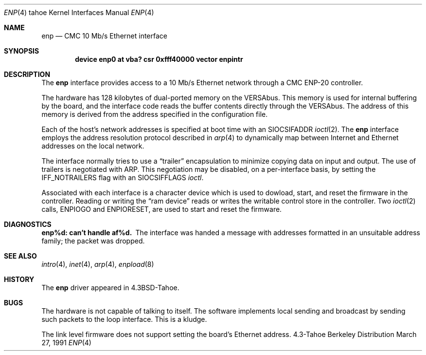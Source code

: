 .\" Copyright (c) 1986, 1991 The Regents of the University of California.
.\" All rights reserved.
.\"
.\" Redistribution and use in source and binary forms, with or without
.\" modification, are permitted provided that the following conditions
.\" are met:
.\" 1. Redistributions of source code must retain the above copyright
.\"    notice, this list of conditions and the following disclaimer.
.\" 2. Redistributions in binary form must reproduce the above copyright
.\"    notice, this list of conditions and the following disclaimer in the
.\"    documentation and/or other materials provided with the distribution.
.\" 3. All advertising materials mentioning features or use of this software
.\"    must display the following acknowledgement:
.\"	This product includes software developed by the University of
.\"	California, Berkeley and its contributors.
.\" 4. Neither the name of the University nor the names of its contributors
.\"    may be used to endorse or promote products derived from this software
.\"    without specific prior written permission.
.\"
.\" THIS SOFTWARE IS PROVIDED BY THE REGENTS AND CONTRIBUTORS ``AS IS'' AND
.\" ANY EXPRESS OR IMPLIED WARRANTIES, INCLUDING, BUT NOT LIMITED TO, THE
.\" IMPLIED WARRANTIES OF MERCHANTABILITY AND FITNESS FOR A PARTICULAR PURPOSE
.\" ARE DISCLAIMED.  IN NO EVENT SHALL THE REGENTS OR CONTRIBUTORS BE LIABLE
.\" FOR ANY DIRECT, INDIRECT, INCIDENTAL, SPECIAL, EXEMPLARY, OR CONSEQUENTIAL
.\" DAMAGES (INCLUDING, BUT NOT LIMITED TO, PROCUREMENT OF SUBSTITUTE GOODS
.\" OR SERVICES; LOSS OF USE, DATA, OR PROFITS; OR BUSINESS INTERRUPTION)
.\" HOWEVER CAUSED AND ON ANY THEORY OF LIABILITY, WHETHER IN CONTRACT, STRICT
.\" LIABILITY, OR TORT (INCLUDING NEGLIGENCE OR OTHERWISE) ARISING IN ANY WAY
.\" OUT OF THE USE OF THIS SOFTWARE, EVEN IF ADVISED OF THE POSSIBILITY OF
.\" SUCH DAMAGE.
.\"
.\"     from: @(#)enp.4	5.4 (Berkeley) 3/27/91
.\"	$Id: enp.4,v 1.1.1.1 1995/10/18 08:44:32 deraadt Exp $
.\"
.Dd March 27, 1991
.Dt ENP 4 tahoe
.Os BSD 4.3t
.Sh NAME
.Nm enp
.Nd
.Tn CMC
10 Mb/s Ethernet interface
.Sh SYNOPSIS
.Cd "device enp0 at vba? csr 0xfff40000 vector enpintr"
.Sh DESCRIPTION
The
.Nm enp
interface provides access to a 10 Mb/s Ethernet network through
a
.Tn CMC ENP-20
controller.
.Pp
The hardware has 128 kilobytes of dual-ported memory on the
.Tn VERSAbus . 
This memory
is used for internal buffering by the board, and the interface code reads
the buffer contents directly through the
.Tn VERSAbus .
The address of this memory is derived from the address specified
in the configuration file.
.Pp
Each of the host's network addresses
is specified at boot time with an
.Dv SIOCSIFADDR
.Xr ioctl 2 .
The
.Nm enp
interface employs the address resolution protocol described in
.Xr arp 4
to dynamically map between Internet and Ethernet addresses on the local
network.
.Pp
The interface normally tries to use a
.Dq trailer
encapsulation
to minimize copying data on input and output.
The use of trailers is negotiated with
.Tn ARP .
This negotiation may be disabled, on a per-interface basis,
by setting the
.Dv IFF_NOTRAILERS
flag with an
.Dv SIOCSIFFLAGS
.Xr ioctl .
.Pp
Associated with each interface is a character device which
is used to dowload, start, and reset the firmware in the controller.
Reading or writing the
.Dq ram device
reads or writes the writable
control store in the controller.  Two
.Xr ioctl 2
calls,
.Dv ENPIOGO
and
.Dv ENPIORESET ,
are used to start and reset the
firmware.
.Sh DIAGNOSTICS
.Bl -diag
.It enp%d: can't handle af%d.
The interface was handed
a message with addresses formatted in an unsuitable address
family; the packet was dropped.
.El
.Sh SEE ALSO
.Xr intro 4 ,
.Xr inet 4 ,
.Xr arp 4 ,
.Xr enpload 8
.Sh HISTORY
The
.Nm
driver appeared in
.Bx 4.3 tahoe .
.Sh BUGS
The hardware is not capable of talking to itself.  The software
implements local sending and broadcast by sending such packets to the
loop interface.  This is a kludge.
.Pp
The link level firmware does not support setting the board's
Ethernet address.
